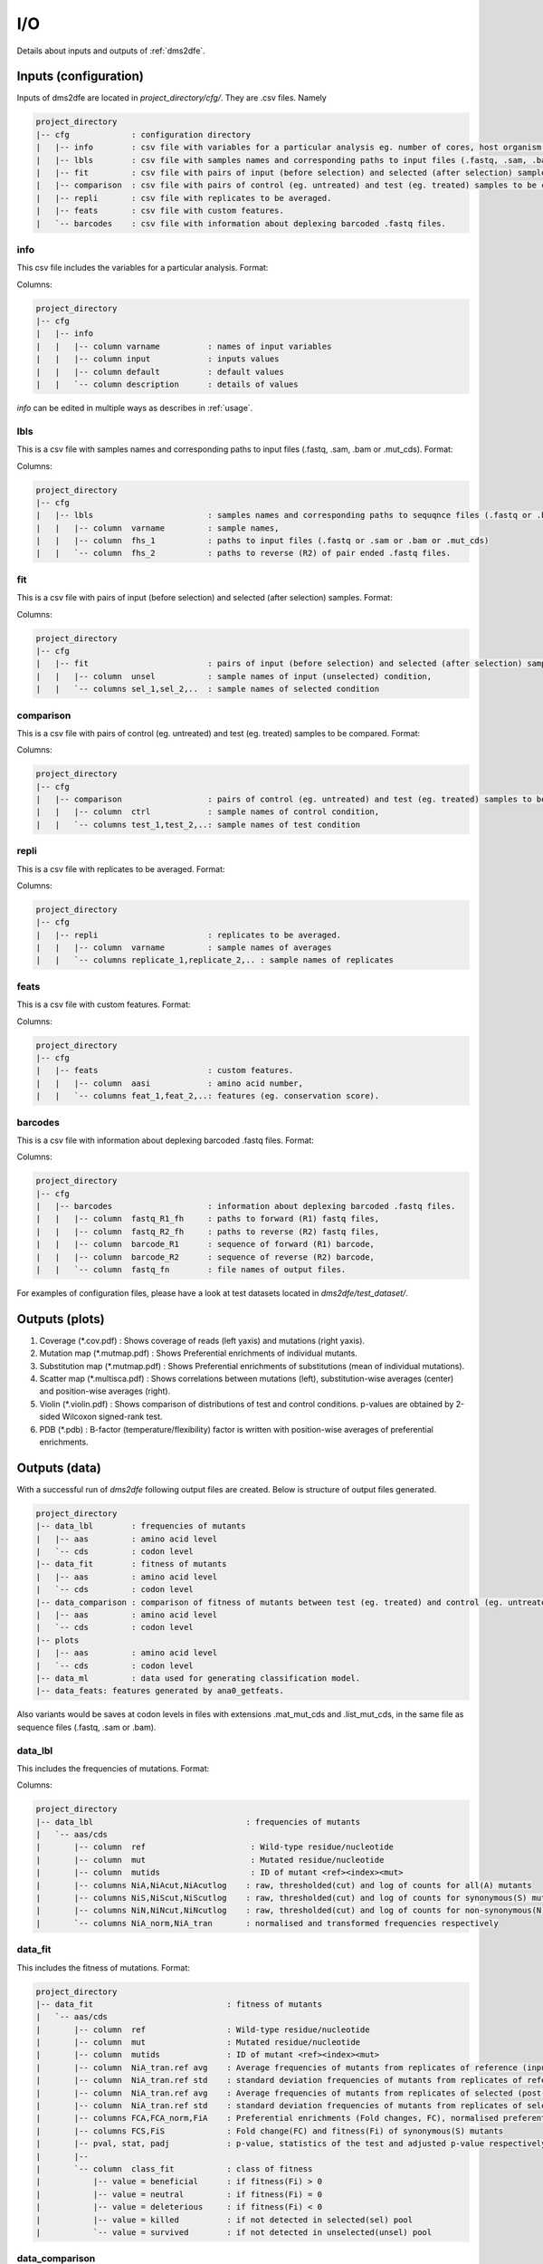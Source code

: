 .. _io:

==========================================
I/O
==========================================

Details about inputs and outputs of :ref:`dms2dfe`.

Inputs (configuration)
----------------------

Inputs of dms2dfe are located in `project_directory/cfg/`.
They are .csv files. Namely

.. code-block:: text

    project_directory 
    |-- cfg             : configuration directory
    |   |-- info        : csv file with variables for a particular analysis eg. number of cores, host organism etc. 
    |   |-- lbls        : csv file with samples names and corresponding paths to input files (.fastq, .sam, .bam or .mut_cds).
    |   |-- fit         : csv file with pairs of input (before selection) and selected (after selection) samples.
    |   |-- comparison  : csv file with pairs of control (eg. untreated) and test (eg. treated) samples to be compared.
    |   |-- repli       : csv file with replicates to be averaged.
    |   |-- feats       : csv file with custom features.
    |   `-- barcodes    : csv file with information about deplexing barcoded .fastq files.

info
~~~~

This csv file includes the variables for a particular analysis.
Format:

.. csv-table:: `cfg/info`
   :file: _static/io/cfg/info
   :header-rows: 1
   :stub-columns: 1

Columns:

.. code-block:: text

    project_directory 
    |-- cfg
    |   |-- info
    |   |   |-- column varname          : names of input variables
    |   |   |-- column input            : inputs values
    |   |   |-- column default          : default values
    |   |   `-- column description      : details of values


`info` can be edited in multiple ways as describes in :ref:`usage`.

lbls
~~~~

This is a csv file with samples names and corresponding paths to input files (.fastq, .sam, .bam or .mut_cds).
Format:

.. csv-table:: `cfg/lbls`
   :file: _static/io/cfg/lbls
   :header-rows: 1
   :stub-columns: 1

Columns:

.. code-block:: text

    project_directory 
    |-- cfg
    |   |-- lbls                        : samples names and corresponding paths to sequqnce files (.fastq or .bam). 
    |   |   |-- column  varname         : sample names, 
    |   |   |-- column  fhs_1           : paths to input files (.fastq or .sam or .bam or .mut_cds) 
    |   |   `-- column  fhs_2           : paths to reverse (R2) of pair ended .fastq files. 

fit
~~~~

This is a csv file with pairs of input (before selection) and selected (after selection) samples.
Format:

.. csv-table:: `cfg/fit`
   :file: _static/io/cfg/fit
   :header-rows: 1
   :stub-columns: 1

Columns:

.. code-block:: text

    project_directory 
    |-- cfg
    |   |-- fit                         : pairs of input (before selection) and selected (after selection) samples.
    |   |   |-- column  unsel           : sample names of input (unselected) condition, 
    |   |   `-- columns sel_1,sel_2,..  : sample names of selected condition

comparison
~~~~~~~~~~

This is a csv file with pairs of control (eg. untreated) and test (eg. treated) samples to be compared.
Format:

.. csv-table:: `cfg/comparison`
   :file: _static/io/cfg/comparison
   :header-rows: 1
   :stub-columns: 1

Columns:

.. code-block:: text

    project_directory 
    |-- cfg
    |   |-- comparison                  : pairs of control (eg. untreated) and test (eg. treated) samples to be compared.
    |   |   |-- column  ctrl            : sample names of control condition, 
    |   |   `-- columns test_1,test_2,..: sample names of test condition  

repli
~~~~~

This is a csv file with replicates to be averaged.
Format:

.. csv-table:: `cfg/repli`
   :file: _static/io/cfg/repli
   :header-rows: 1
   :stub-columns: 1

Columns:

.. code-block:: text

    project_directory 
    |-- cfg
    |   |-- repli                       : replicates to be averaged.
    |   |   |-- column  varname         : sample names of averages
    |   |   `-- columns replicate_1,replicate_2,.. : sample names of replicates

feats
~~~~~

This is a csv file with custom features.
Format:

.. csv-table:: `cfg/feats`
   :file: _static/io/cfg/feats
   :header-rows: 1
   :stub-columns: 1

Columns:

.. code-block:: text

    project_directory 
    |-- cfg
    |   |-- feats                       : custom features.
    |   |   |-- column  aasi            : amino acid number, 
    |   |   `-- columns feat_1,feat_2,..: features (eg. conservation score).

barcodes
~~~~~~~~

This is a csv file with information about deplexing barcoded .fastq files.
Format:

.. csv-table:: `cfg/barcodes`
   :file: _static/io/cfg/barcodes
   :header-rows: 1

Columns:

.. code-block:: text

    project_directory 
    |-- cfg
    |   |-- barcodes                    : information about deplexing barcoded .fastq files.
    |   |   |-- column  fastq_R1_fh     : paths to forward (R1) fastq files, 
    |   |   |-- column  fastq_R2_fh     : paths to reverse (R2) fastq files,
    |   |   |-- column  barcode_R1      : sequence of forward (R1) barcode,
    |   |   |-- column  barcode_R2      : sequence of reverse (R2) barcode,
    |   |   `-- column  fastq_fn        : file names of output files.

For examples of configuration files, please have a look at test datasets located in `dms2dfe/test_dataset/`.

Outputs (plots)
--------------

1. Coverage (*.cov.pdf) : Shows coverage of reads (left yaxis) and mutations (right yaxis).

2. Mutation map (*.mutmap.pdf) : Shows Preferential enrichments of individual mutants.

3. Substitution map (*.mutmap.pdf) : Shows Preferential enrichments of substitutions (mean of individual mutations).

4. Scatter map (*.multisca.pdf) : Shows correlations between mutations (left), substitution-wise averages (center) and position-wise averages (right).

5. Violin (*.violin.pdf) : Shows comparison of distributions of test and control conditions. p-values are obtained by 2-sided Wilcoxon signed-rank test. 

6. PDB (*.pdb) : B-factor (temperature/flexibility) factor is written with  position-wise averages of preferential enrichments.

Outputs (data)
--------------

With a successful run of `dms2dfe` following output files are created.
Below is structure of output files generated.

.. code-block:: text

    project_directory 
    |-- data_lbl	: frequencies of mutants
    |   |-- aas		: amino acid level
    |   `-- cds		: codon level
    |-- data_fit	: fitness of mutants
    |   |-- aas		: amino acid level
    |   `-- cds		: codon level
    |-- data_comparison	: comparison of fitness of mutants between test (eg. treated) and control (eg. untreated).
    |   |-- aas		: amino acid level
    |   `-- cds		: codon level
    |-- plots
    |   |-- aas		: amino acid level
    |   `-- cds		: codon level
    |-- data_ml		: data used for generating classification model.
    |-- data_feats: features generated by ana0_getfeats.

Also variants would be saves at codon levels in files with extensions .mat_mut_cds and .list_mut_cds, in the same file as sequence files (.fastq, .sam or .bam). 

data_lbl
~~~~~~~~

This includes the frequencies of mutations.
Format:

.. csv-table:: `data_lbl`
   :file: _static/io/data_lbl
   :header-rows: 1
   :stub-columns: 1

Columns:

.. code-block:: text

    project_directory 
    |-- data_lbl                                : frequencies of mutants
    |   `-- aas/cds
    |       |-- column  ref                      : Wild-type residue/nucleotide
    |       |-- column  mut                      : Mutated residue/nucleotide
    |       |-- column  mutids                   : ID of mutant <ref><index><mut>    
    |       |-- columns NiA,NiAcut,NiAcutlog    : raw, thresholded(cut) and log of counts for all(A) mutants
    |       |-- columns NiS,NiScut,NiScutlog    : raw, thresholded(cut) and log of counts for synonymous(S) mutants
    |       |-- columns NiN,NiNcut,NiNcutlog    : raw, thresholded(cut) and log of counts for non-synonymous(N) mutants
    |       `-- columns NiA_norm,NiA_tran       : normalised and transformed frequencies respectively


data_fit
~~~~~~~~

This includes the fitness of mutations.
Format:

.. csv-table:: `data_fit`
   :file: _static/io/data_fit
   :header-rows: 1
   :stub-columns: 1

.. code-block:: text

    project_directory 
    |-- data_fit                            : fitness of mutants
    |   `-- aas/cds
    |       |-- column  ref                 : Wild-type residue/nucleotide
    |       |-- column  mut                 : Mutated residue/nucleotide
    |       |-- column  mutids              : ID of mutant <ref><index><mut>   
    |       |-- column  NiA_tran.ref avg    : Average frequencies of mutants from replicates of reference (input/unselected/background) pool     
    |       |-- column  NiA_tran.ref std    : standard deviation frequencies of mutants from replicates of reference (input/unselected/background) pool     
    |       |-- column  NiA_tran.ref avg    : Average frequencies of mutants from replicates of selected (post-selection) pool     
    |       |-- column  NiA_tran.ref std    : standard deviation frequencies of mutants from replicates of selected (post-selection) pool     
    |       |-- columns FCA,FCA_norm,FiA    : Preferential enrichments (Fold changes, FC), normalised preferential enrichments and fitness(Fi) of all(A) mutants respectively
    |       |-- columns FCS,FiS             : Fold change(FC) and fitness(Fi) of synonymous(S) mutants
    |       |-- pval, stat, padj            : p-value, statistics of the test and adjusted p-value respectively.
    |       |-- 
    |       `-- column  class_fit           : class of fitness
    |           |-- value = beneficial      : if fitness(Fi) > 0  
    |           |-- value = neutral         : if fitness(Fi) = 0
    |           |-- value = deleterious     : if fitness(Fi) < 0
    |           |-- value = killed          : if not detected in selected(sel) pool
    |           `-- value = survived        : if not detected in unselected(unsel) pool

data_comparison
~~~~~~~~~~~~~~~

This includes the comparison of fitness of mutations between test and control conditions.
Format:

.. csv-table:: `data_comparison`
   :file: _static/io/data_comparison
   :header-rows: 1
   :stub-columns: 1

.. code-block:: text

    project_directory 
    |-- data_comparison                     : comparison of fitness of mutants between test (eg. treated) and control (eg. untreated).
    |   `-- aas/cds
    |       |-- column ref                  : Wild-type residue/nucleotide
    |       |-- column mut                  : Mutated residue/nucleotide
    |       |-- column mutids               : ID of mutant <ref><index><mut>    
    |       |-- columns Fi_ctrl,Fi_test    : Fitness(Fi) of all(A) mutants in control and test respectively
    |       |-- columns class_fit_ctrl,class_fit_test     : class of fitness in control and test respectively
    |       `-- column class_comparison     : class of comparison
    |       |   |-- value = positive        : if class_fit_ctrl ==  deleterious  & class_fit_test == beneficial
    |       |   |-- value = negative        : if class_fit_ctrl ==  beneficial   & class_fit_test == deleterious
    |       |   `-- value = robust          : if class_fit_ctrl == class_fit_test
    |       |
            data_fit_metrics

data_fit_metrics
~~~~~~~~~~~~~~~~

Among columns, following variables are reported.

.. code-block:: text

    fn      : file name
    mu      : mean of prefenrential enrichments
    sigma   : standard deviation of prefenrential enrichments   
    n       : number of mutants reported (survived)
    ref**   : reference sample replicate **
    sel**   : selected sample replicate **
    F       : Cumulative prefenrential enrichment of the sample
    Delta n : n of selected - n of reference
    Delta F : F of selected - F of reference
    
data_feats
~~~~~~~~~~~~~~~

This includes molecular features extracted by dms2dfe modules.
Format:

.. csv-table:: `data_feats`
   :file: _static/io/data_feats
   :header-rows: 1
   :stub-columns: 1

.list_mut_cds
~~~~~~~~~~~~~

This file contains codon level read depths per mutations scored by variant caller in the form of a list.
Format:

.. csv-table:: `list_mut_cds`
   :file: _static/io/list_mut_cds
   :header-rows: 1
   :stub-columns: 1


.. code-block:: text

    list_mut_cds 
    |   |-- qry_id                  : id of query read
    |   |-- cdi                     : index of reference codon
    |   |-- cd_type                 : type of reference codon (1-64) according to index of codons located in dms2dfe.lib.global_vars
    |   |-- ref_cd                  : sequence of reference codon 
    |   `-- qry_cd                  : sequence of query (mutated) codon

.mat_mut_cds
~~~~~~~~~~~~

This file contains codon level read depths per mutations scored by variant caller in the form of mutation matrix, where reference codons are in rows and respective mutations are in columns.
Format:

.. csv-table:: `mat_mut_cds`
   :file: _static/io/mat_mut_cds
   :header-rows: 1
   :stub-columns: 1

